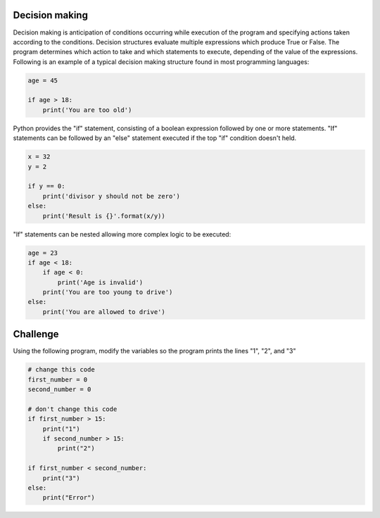 Decision making
---------------

Decision making is anticipation of conditions occurring while execution of the program and specifying actions taken according to the conditions. Decision structures evaluate multiple expressions which produce True or False. The program determines which action to take and which statements to execute, depending of the value of the expressions. Following is an example of a typical decision making structure found in most programming languages:

.. sourcecode:: python

    age = 45

    if age > 18:
        print('You are too old')

Python provides the "if" statement, consisting of a boolean expression followed by one or more statements. "If" statements can be followed by an "else" statement executed if the top "if" condition doesn't held.

.. sourcecode:: python

    x = 32
    y = 2

    if y == 0:
        print('divisor y should not be zero')
    else:
        print('Result is {}'.format(x/y))

"If" statements can be nested allowing more complex logic to be executed:

.. sourcecode:: python

    age = 23
    if age < 18:
        if age < 0:
            print('Age is invalid')
        print('You are too young to drive')
    else:
        print('You are allowed to drive')



Challenge
---------

Using the following program, modify the variables so the program prints the lines "1", "2", and "3"

.. sourcecode:: python

    # change this code
    first_number = 0
    second_number = 0

    # don't change this code
    if first_number > 15:
        print("1")
        if second_number > 15:
            print("2")

    if first_number < second_number:
        print("3")
    else:
        print("Error")

